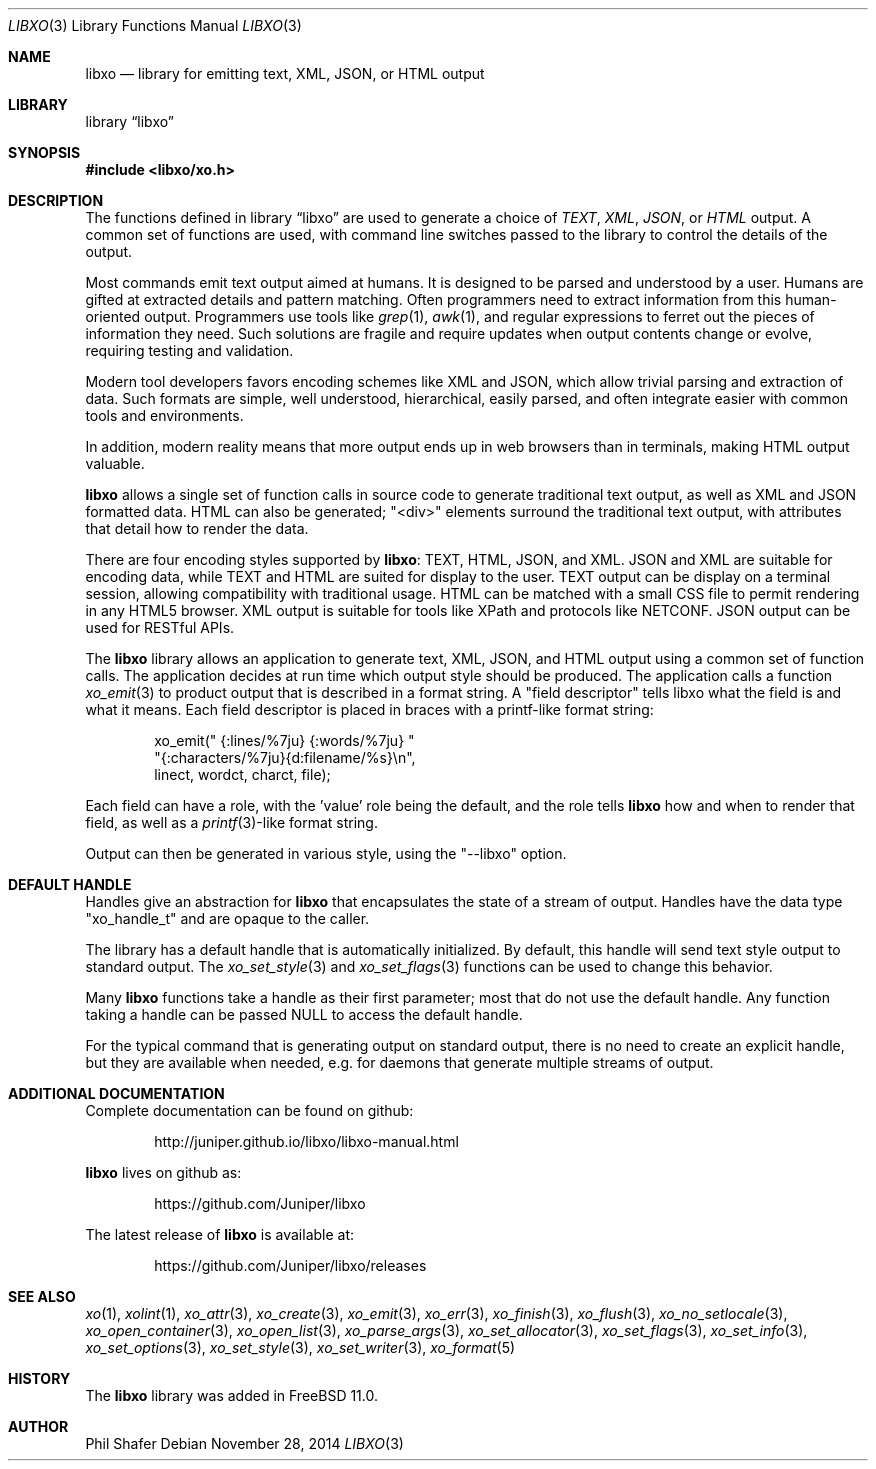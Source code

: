.\" #
.\" # Copyright (c) 2014, Juniper Networks, Inc.
.\" # All rights reserved.
.\" # This SOFTWARE is licensed under the LICENSE provided in the
.\" # ../Copyright file. By downloading, installing, copying, or 
.\" # using the SOFTWARE, you agree to be bound by the terms of that
.\" # LICENSE.
.\" # Phil Shafer, July 2014
.\" 
.Dd November 28, 2014
.Dt LIBXO 3
.Os
.Sh NAME
.Nm libxo
.Nd library for emitting text, XML, JSON, or HTML output
.Sh LIBRARY
.Lb libxo
.Sh SYNOPSIS
.In libxo/xo.h
.Sh DESCRIPTION
The functions defined in
.Lb libxo
are used to generate a choice of
.Em TEXT ,
.Em XML ,
.Em JSON ,
or
.Em HTML
output.
A common set of functions are used, with
command line switches passed to the library to control the details of
the output.
.Pp
Most commands emit text output aimed at humans.
It is designed
to be parsed and understood by a user.
Humans are gifted at extracted
details and pattern matching.
Often programmers need to extract
information from this human-oriented output.
Programmers use tools
like
.Xr grep 1 ,
.Xr awk 1 ,
and regular expressions to ferret out the pieces of
information they need.
Such solutions are fragile and require
updates when output contents change or evolve, requiring testing and
validation.
.Pp
Modern tool developers favors encoding schemes like XML and JSON,
which allow trivial parsing and extraction of data.
Such formats are
simple, well understood, hierarchical, easily parsed, and often
integrate easier with common tools and environments.
.Pp
In addition, modern reality means that more output ends up in web
browsers than in terminals, making HTML output valuable.
.Pp
.Nm
allows a single set of function calls in source code to generate
traditional text output, as well as XML and JSON formatted data.
HTML
can also be generated; "<div>" elements surround the traditional text
output, with attributes that detail how to render the data.
.Pp
There are four encoding styles supported by
.Nm :
TEXT, HTML, JSON,
and XML.
JSON and XML are suitable for encoding data, while TEXT and
HTML are suited for display to the user.
TEXT output can be display
on a terminal session, allowing compatibility with traditional usage.
HTML can be matched with a small CSS file to permit rendering in any
HTML5 browser.
XML output is suitable for tools like XPath and
protocols like NETCONF.
JSON output can be used for RESTful APIs.
.Pp
The
.Nm
library allows an application to generate text, XML, JSON,
and HTML output using a common set of function calls.
The application
decides at run time which output style should be produced.
The
application calls a function
.Xr xo_emit 3
to product output that is
described in a format string.
A "field descriptor" tells libxo what
the field is and what it means.
Each field descriptor is placed in
braces with a printf-like format string:
.Bd -literal -offset indent
    xo_emit(" {:lines/%7ju} {:words/%7ju} "
            "{:characters/%7ju}{d:filename/%s}\\n",
            linect, wordct, charct, file);
.Ed
.Pp
Each field can have a role, with the 'value' role being the default,
and the role tells
.Nm
how and when to render that field, as well as
a
.Xr printf 3 Ns -like
format string.
.Pp
Output
can then be generated in various style, using the "--libxo" option.
.Sh DEFAULT HANDLE
Handles give an abstraction for
.Nm
that encapsulates the state of a
stream of output.
Handles have the data type "xo_handle_t" and are
opaque to the caller.
.Pp
The library has a default handle that is automatically initialized.
By default, this handle will send text style output to standard output.
The
.Xr xo_set_style 3
and
.Xr xo_set_flags 3
functions can be used to change this
behavior.
.Pp
Many
.Nm
functions take a handle as their first parameter; most that
do not use the default handle.
Any function taking a handle can
be passed
.Dv NULL
to access the default handle.
.Pp
For the typical command that is generating output on standard output,
there is no need to create an explicit handle, but they are available
when needed, e.g. for daemons that generate multiple streams of
output.
.Sh ADDITIONAL DOCUMENTATION
Complete documentation can be found on github:
.Bd -literal -offset indent
http://juniper.github.io/libxo/libxo-manual.html
.Ed
.Pp
.Nm
lives on github as:
.Bd -literal -offset indent
https://github.com/Juniper/libxo
.Ed
.Pp
The latest release of
.Nm
is available at:
.Bd -literal -offset indent
https://github.com/Juniper/libxo/releases
.Ed
.Sh SEE ALSO
.Xr xo 1 ,
.Xr xolint 1 ,
.Xr xo_attr 3 ,
.Xr xo_create 3 ,
.Xr xo_emit 3 ,
.Xr xo_err 3 ,
.Xr xo_finish 3 ,
.Xr xo_flush 3 ,
.Xr xo_no_setlocale 3 ,
.Xr xo_open_container 3 ,
.Xr xo_open_list 3 ,
.Xr xo_parse_args 3 ,
.Xr xo_set_allocator 3 ,
.Xr xo_set_flags 3 ,
.Xr xo_set_info 3 ,
.Xr xo_set_options 3 ,
.Xr xo_set_style 3 ,
.Xr xo_set_writer 3 ,
.Xr xo_format 5
.Sh HISTORY
The
.Nm
library was added in
.Fx 11.0 .
.Sh AUTHOR
Phil Shafer
